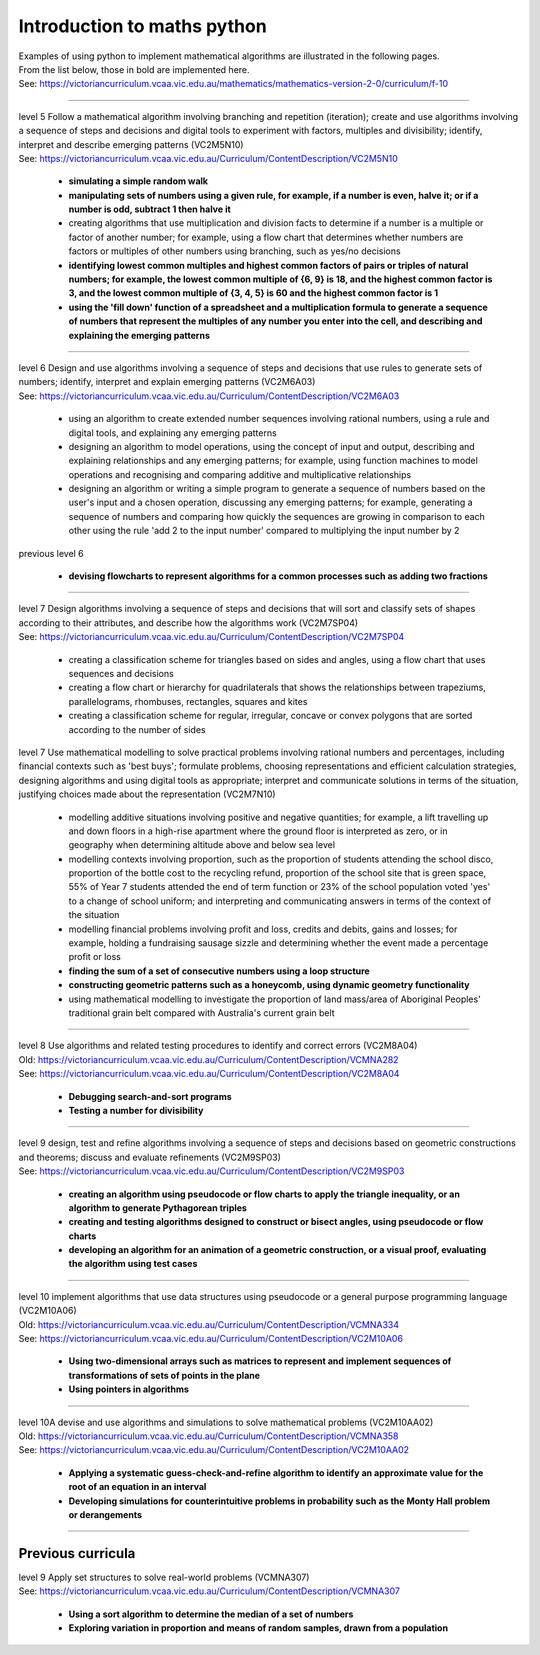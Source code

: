 =============================
Introduction to maths python
=============================


| Examples of using python to implement mathematical algorithms are illustrated in the following pages.
| From the list below, those in bold are implemented here.
| See: https://victoriancurriculum.vcaa.vic.edu.au/mathematics/mathematics-version-2-0/curriculum/f-10

----


| level 5 Follow a mathematical algorithm involving branching and repetition (iteration); create and use algorithms involving a sequence of steps and decisions and digital tools to experiment with factors, multiples and divisibility; identify, interpret and describe emerging patterns (VC2M5N10)
| See: https://victoriancurriculum.vcaa.vic.edu.au/Curriculum/ContentDescription/VC2M5N10

	* **simulating a simple random walk**
	* **manipulating sets of numbers using a given rule, for example, if a number is even, halve it; or if a number is odd, subtract 1 then halve it**
	* creating algorithms that use multiplication and division facts to determine if a number is a multiple or factor of another number; for example, using a flow chart that determines whether numbers are factors or multiples of other numbers using branching, such as yes/no decisions
	* **identifying lowest common multiples and highest common factors of pairs or triples of natural numbers; for example, the lowest common multiple of {6, 9} is 18, and the highest common factor is 3, and the lowest common multiple of {3, 4, 5} is 60 and the highest common factor is 1**
	* **using the 'fill down' function of a spreadsheet and a multiplication formula to generate a sequence of numbers that represent the multiples of any number you enter into the cell, and describing and explaining the emerging patterns**

----

| level 6 Design and use algorithms involving a sequence of steps and decisions that use rules to generate sets of numbers; identify, interpret and explain emerging patterns (VC2M6A03)
| See: https://victoriancurriculum.vcaa.vic.edu.au/Curriculum/ContentDescription/VC2M6A03

	* using an algorithm to create extended number sequences involving rational numbers, using a rule and digital tools, and explaining any emerging patterns
	* designing an algorithm to model operations, using the concept of input and output, describing and explaining relationships and any emerging patterns; for example, using function machines to model operations and recognising and comparing additive and multiplicative relationships
	* designing an algorithm or writing a simple program to generate a sequence of numbers based on the user's input and a chosen operation, discussing any emerging patterns; for example, generating a sequence of numbers and comparing how quickly the sequences are growing in comparison to each other using the rule 'add 2 to the input number' compared to multiplying the input number by 2

| previous level 6

	* **devising flowcharts to represent algorithms for a common processes such as adding two fractions**

----

| level 7 Design algorithms involving a sequence of steps and decisions that will sort and classify sets of shapes according to their attributes, and describe how the algorithms work (VC2M7SP04)
| See: https://victoriancurriculum.vcaa.vic.edu.au/Curriculum/ContentDescription/VC2M7SP04

	* creating a classification scheme for triangles based on sides and angles, using a flow chart that uses sequences and decisions
	* creating a flow chart or hierarchy for quadrilaterals that shows the relationships between trapeziums, parallelograms, rhombuses, rectangles, squares and kites
	* creating a classification scheme for regular, irregular, concave or convex polygons that are sorted according to the number of sides

| level 7  Use mathematical modelling to solve practical problems involving rational numbers and percentages, including financial contexts such as 'best buys'; formulate problems, choosing representations and efficient calculation strategies, designing algorithms and using digital tools as appropriate; interpret and communicate solutions in terms of the situation, justifying choices made about the representation (VC2M7N10)

	* modelling additive situations involving positive and negative quantities; for example, a lift travelling up and down floors in a high-rise apartment where the ground floor is interpreted as zero, or in geography when determining altitude above and below sea level
	* modelling contexts involving proportion, such as the proportion of students attending the school disco, proportion of the bottle cost to the recycling refund, proportion of the school site that is green space, 55% of Year 7 students attended the end of term function or 23% of the school population voted 'yes' to a change of school uniform; and interpreting and communicating answers in terms of the context of the situation
	* modelling financial problems involving profit and loss, credits and debits, gains and losses; for example, holding a fundraising sausage sizzle and determining whether the event made a percentage profit or loss
	
	* **finding the sum of a set of consecutive numbers using a loop structure**
	* **constructing geometric patterns such as a honeycomb, using dynamic geometry functionality**
	
	* using mathematical modelling to investigate the proportion of land mass/area of Aboriginal Peoples' traditional grain belt compared with Australia's current grain belt


----

| level 8 Use algorithms and related testing procedures to identify and correct errors (VC2M8A04)
| Old: https://victoriancurriculum.vcaa.vic.edu.au/Curriculum/ContentDescription/VCMNA282
| See: https://victoriancurriculum.vcaa.vic.edu.au/Curriculum/ContentDescription/VC2M8A04

	* **Debugging search-and-sort programs**
	* **Testing a number for divisibility**

----


| level 9 design, test and refine algorithms involving a sequence of steps and decisions based on geometric constructions and theorems; discuss and evaluate refinements  (VC2M9SP03)
| See: https://victoriancurriculum.vcaa.vic.edu.au/Curriculum/ContentDescription/VC2M9SP03

	* **creating an algorithm using pseudocode or flow charts to apply the triangle inequality, or an algorithm to generate Pythagorean triples**
	* **creating and testing algorithms designed to construct or bisect angles, using pseudocode or flow charts**
	* **developing an algorithm for an animation of a geometric construction, or a visual proof, evaluating the algorithm using test cases**

----

| level 10 implement algorithms that use data structures using pseudocode or a general purpose programming language (VC2M10A06)
| Old: https://victoriancurriculum.vcaa.vic.edu.au/Curriculum/ContentDescription/VCMNA334
| See: https://victoriancurriculum.vcaa.vic.edu.au/Curriculum/ContentDescription/VC2M10A06

	* **Using two-dimensional arrays such as matrices to represent and implement sequences of transformations of sets of points in the plane**
	* **Using pointers in algorithms**

----

| level 10A devise and use algorithms and simulations to solve mathematical problems (VC2M10AA02)
| Old: https://victoriancurriculum.vcaa.vic.edu.au/Curriculum/ContentDescription/VCMNA358
| See: https://victoriancurriculum.vcaa.vic.edu.au/Curriculum/ContentDescription/VC2M10AA02


	* **Applying a systematic guess-check-and-refine algorithm to identify an approximate value for the root of an equation in an interval**
	* **Developing simulations for counterintuitive problems in probability such as the Monty Hall problem or derangements**

----

Previous curricula
---------------------

| level 9 Apply set structures to solve real-world problems (VCMNA307)
| See: https://victoriancurriculum.vcaa.vic.edu.au/Curriculum/ContentDescription/VCMNA307

	* **Using a sort algorithm to determine the median of a set of numbers**
	* **Exploring variation in proportion and means of random samples, drawn from a population**
